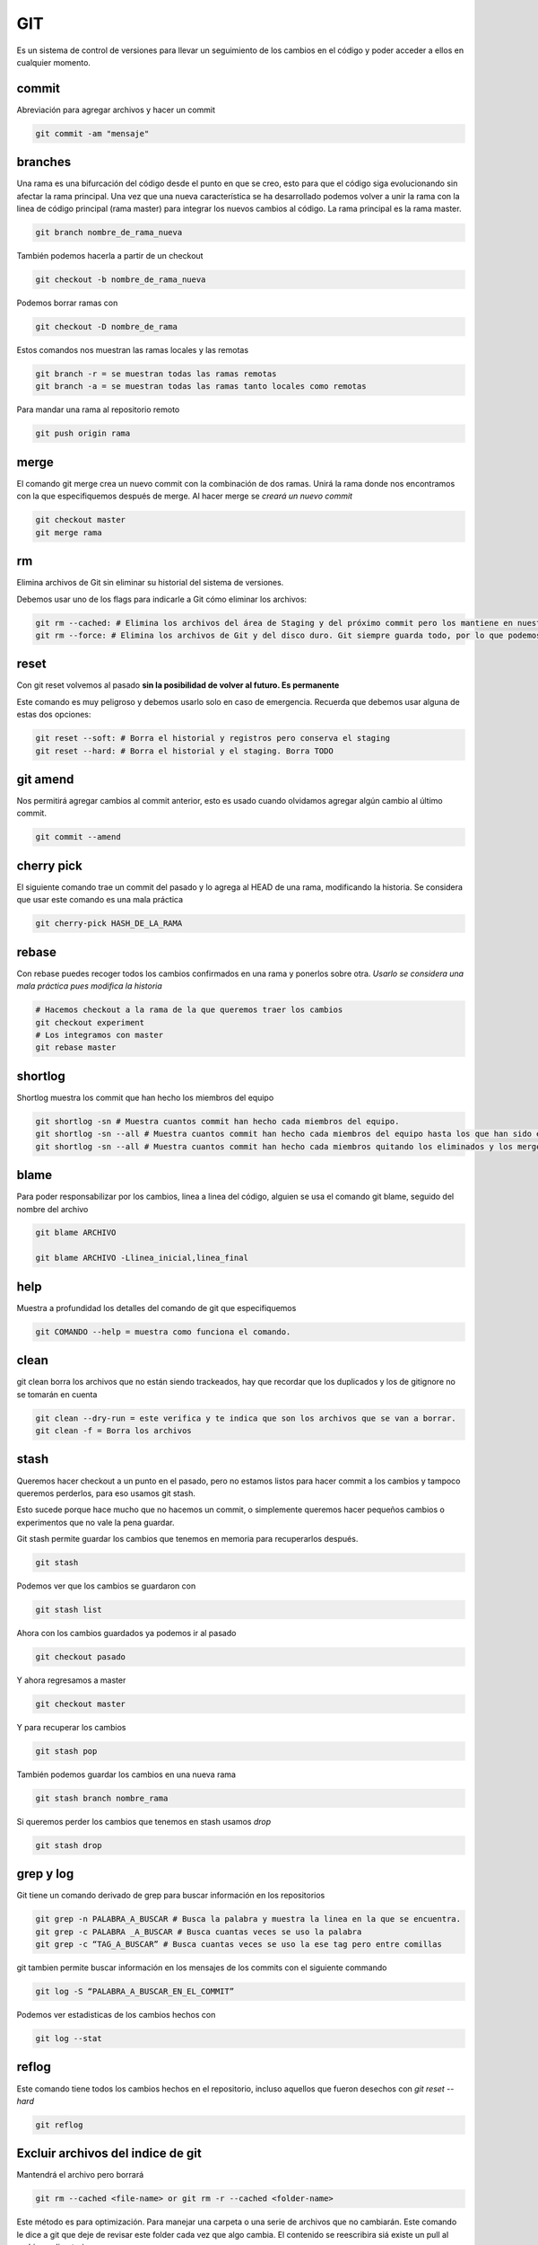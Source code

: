 ===
GIT
===

Es un sistema de control de versiones para llevar un seguimiento de los
cambios en el código y poder acceder a ellos en cualquier momento.

commit
======

Abreviación para agregar archivos y hacer un commit

.. code:: bash

   git commit -am "mensaje"

branches
========

Una rama es una bifurcación del código desde el punto en que se creo,
esto para que el código siga evolucionando sin afectar la rama
principal. Una vez que una nueva característica se ha desarrollado
podemos volver a unir la rama con la linea de código principal (rama
master) para integrar los nuevos cambios al código. La rama principal es
la rama master.

.. code:: bash

   git branch nombre_de_rama_nueva

También podemos hacerla a partir de un checkout

.. code:: bash

   git checkout -b nombre_de_rama_nueva

Podemos borrar ramas con

.. code:: bash

   git checkout -D nombre_de_rama

Estos comandos nos muestran las ramas locales y las remotas

.. code:: bash

   git branch -r = se muestran todas las ramas remotas
   git branch -a = se muestran todas las ramas tanto locales como remotas

Para mandar una rama al repositorio remoto

.. code:: bash

   git push origin rama

merge
=====

El comando git merge crea un nuevo commit con la combinación de dos
ramas. Unirá la rama donde nos encontramos con la que especifiquemos
después de merge. Al hacer merge se *creará un nuevo commit*

.. code:: bash

   git checkout master
   git merge rama

rm
==

Elimina archivos de Git sin eliminar su historial del sistema de
versiones.

Debemos usar uno de los flags para indicarle a Git cómo eliminar los
archivos:

.. code:: bash

   git rm --cached: # Elimina los archivos del área de Staging y del próximo commit pero los mantiene en nuestro disco duro.
   git rm --force: # Elimina los archivos de Git y del disco duro. Git siempre guarda todo, por lo que podemos acceder al registro de la existencia de los archivos, de modo que podremos recuperarlos si es necesario (pero debemos usar comandos más avanzados).

reset
=====

Con git reset volvemos al pasado **sin la posibilidad de volver al
futuro. Es permanente**

Este comando es muy peligroso y debemos usarlo solo en caso de
emergencia. Recuerda que debemos usar alguna de estas dos opciones:

.. code:: bash

   git reset --soft: # Borra el historial y registros pero conserva el staging
   git reset --hard: # Borra el historial y el staging. Borra TODO

git amend
=========

Nos permitirá agregar cambios al commit anterior, esto es usado cuando
olvidamos agregar algún cambio al último commit.

.. code:: bash

   git commit --amend

cherry pick
===========

El siguiente comando trae un commit del pasado y lo agrega al HEAD de
una rama, modificando la historia. Se considera que usar este comando es
una mala práctica

.. code:: bash

   git cherry-pick HASH_DE_LA_RAMA

rebase
======

Con rebase puedes recoger todos los cambios confirmados en una rama y
ponerlos sobre otra. *Usarlo se considera una mala práctica pues
modifica la historia*

.. code:: bash

   # Hacemos checkout a la rama de la que queremos traer los cambios
   git checkout experiment
   # Los integramos con master 
   git rebase master

shortlog
========

Shortlog muestra los commit que han hecho los miembros del equipo

.. code:: bash

   git shortlog -sn # Muestra cuantos commit han hecho cada miembros del equipo.
   git shortlog -sn --all # Muestra cuantos commit han hecho cada miembros del equipo hasta los que han sido eliminado y merges.
   git shortlog -sn --all # Muestra cuantos commit han hecho cada miembros quitando los eliminados y los merges

blame
=====

Para poder responsabilizar por los cambios, linea a linea del código,
alguien se usa el comando git blame, seguido del nombre del archivo

.. code:: bash

   git blame ARCHIVO 

   git blame ARCHIVO -Llinea_inicial,linea_final

help
====

Muestra a profundidad los detalles del comando de git que especifiquemos

.. code:: bash

   git COMANDO --help = muestra como funciona el comando.

clean
=====

git clean borra los archivos que no están siendo trackeados, hay que
recordar que los duplicados y los de gitignore no se tomarán en cuenta

.. code:: bash

   git clean --dry-run = este verifica y te indica que son los archivos que se van a borrar.
   git clean -f = Borra los archivos

stash
=====

Queremos hacer checkout a un punto en el pasado, pero no estamos listos
para hacer commit a los cambios y tampoco queremos perderlos, para eso
usamos git stash.

Esto sucede porque hace mucho que no hacemos un commit, o simplemente
queremos hacer pequeños cambios o experimentos que no vale la pena
guardar.

Git stash permite guardar los cambios que tenemos en memoria para
recuperarlos después.

.. code:: bash

   git stash

Podemos ver que los cambios se guardaron con

.. code:: bash

   git stash list

Ahora con los cambios guardados ya podemos ir al pasado

.. code:: bash

   git checkout pasado

Y ahora regresamos a master

.. code:: bash

   git checkout master

Y para recuperar los cambios

.. code:: bash

   git stash pop

También podemos guardar los cambios en una nueva rama

.. code:: bash

   git stash branch nombre_rama

Si queremos perder los cambios que tenemos en stash usamos *drop*

.. code:: bash

   git stash drop

grep y log
==========

Git tiene un comando derivado de grep para buscar información en los
repositorios

.. code:: bash

   git grep -n PALABRA_A_BUSCAR # Busca la palabra y muestra la linea en la que se encuentra.
   git grep -c PALABRA _A_BUSCAR # Busca cuantas veces se uso la palabra
   git grep -c “TAG_A_BUSCAR” # Busca cuantas veces se uso la ese tag pero entre comillas

git tambien permite buscar información en los mensajes de los commits
con el siguiente commando

.. code:: bash

   git log -S “PALABRA_A_BUSCAR_EN_EL_COMMIT”

Podemos ver estadisticas de los cambios hechos con

.. code:: bash

   git log --stat

reflog
======

Este comando tiene todos los cambios hechos en el repositorio, incluso
aquellos que fueron desechos con *git reset --hard*

.. code:: bash

   git reflog

Excluir archivos del indice de git
==================================

Mantendrá el archivo pero borrará

.. code:: bash

   git rm --cached <file-name> or git rm -r --cached <folder-name>

Este método es para optimización. Para manejar una carpeta o una serie
de archivos que no cambiarán. Este comando le dice a git que deje de
revisar este folder cada vez que algo cambia. El contenido se
reescribira siá existe un pull al archivo o directorio.

.. code:: bash

   git update-index --assume-unchanged <path-name>

Esto le dice que quieres tu propia versión independiente de un archivo o
directorio.

.. code:: bash

   git update-index --skip-worktree <path-name>

Este comando no se propagará con git tiene que ejecutarse por cada
usuario de manera individual.

Git Ignore
==========

Git ignore permite que git deje fuera del seguimiento a los archivos que
le especifiquemos, funciona con expresiones regulares y basta con tener
un archivo llamado *.gitignore* en la misma carpeta del proyecto.

Un archivo .gitignore se vería así

.. code:: bash

   #.gitignore
   node_modules/
   *.pyc

gitignore.io
------------

A veces nos sentimos perdidos sobre que debe contener un *.gitignore*
sobre todo en entornos de desarrollo muy complejos con varios frameworks
y tecnologías. Para evitar esto podemos hacer uso de la página
*https://gitignore.io* donde vienen varias plantillas de archivos
*.gitignore* para diferentes desarrollos.

Github
======

Pull Request
------------

Es el estado intermedio antes de enviar el merge, sirve para que los
demás colaboradores del proyecto observen y aprueben los cambios antes
de la función, son la base de colaboracion de proyectos, es exclusivo de
repositorios de código.

Los pull requests se hacen directo de la plataforma de github.

Traer datos del fork original
-----------------------------

Podemos especificar una fuente desde donde traer datos a master.

.. code:: bash

   git remote add upstream https://github.com/usuario/proyecto

Después actualizamos nuestra rama master con

.. code:: bash

   git pull upstream master

Una vez hecho esto podemos hacer un commit y push a origin master para
actualizar el repositorio.
